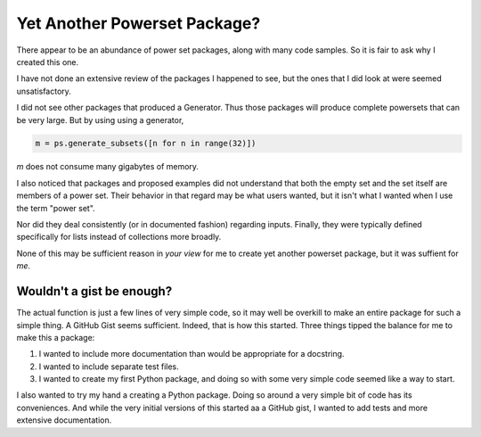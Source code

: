 Yet Another Powerset Package?
=============================

There appear to be an abundance of power set packages,
along with many code samples.
So it is fair to ask why I created this one.

I have not done an extensive review of the packages
I happened to see, but the ones that I did look at were seemed unsatisfactory.

I did not see other packages that produced a Generator.
Thus those packages will produce complete powersets that can be very large.
But by using using a generator, 

.. code-block:: python

    m = ps.generate_subsets([n for n in range(32)])

`m` does not consume many gigabytes of memory.

I also noticed that packages and proposed examples did not understand that both the empty set and the set itself are members of a power set.
Their behavior in that regard may be what users wanted, but it isn't what I wanted when I use the term "power set".

Nor did they deal consistently (or in documented fashion) regarding inputs.
Finally, they were typically defined specifically for lists instead of collections more broadly.

None of this may be sufficient reason in *your view* for me to create yet another powerset package, but it was suffient for *me*.


Wouldn't a gist be enough?
--------------------------

The actual function is just a few lines of very simple code,
so it may well be overkill to make an entire package for such a simple thing.
A GitHub Gist seems sufficient.
Indeed, that is how this started.
Three things tipped the balance for me to make this a package:

1. I wanted to include more documentation than would be appropriate for a docstring.

2. I wanted to include separate test files.

3. I wanted to create my first Python package, and doing so with some very simple code seemed like a way to start.


I also wanted to try my hand a creating a Python package.
Doing so around a very simple bit of code has its conveniences.
And while the very initial versions of this started
aa a GitHub gist, I wanted to add tests and more extensive documentation.
